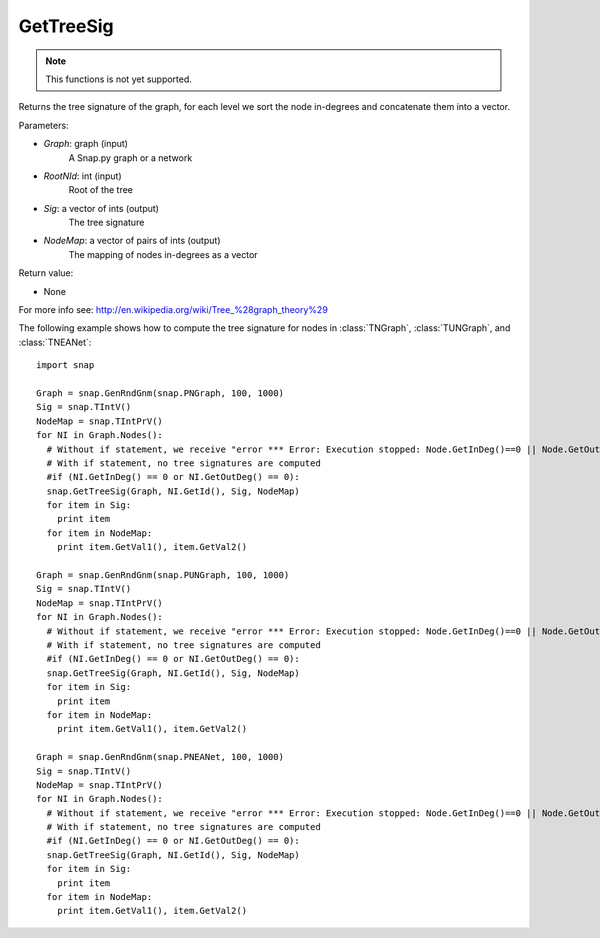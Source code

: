 GetTreeSig
'''''''''''

.. function:: GetTreeSig (Graph, RootNId, Sig, NodeMap)

.. note::

    This functions is not yet supported.

Returns the tree signature of the graph, for each level we sort the node in-degrees and concatenate them into a vector.

Parameters:

- *Graph*: graph (input)
    A Snap.py graph or a network

- *RootNId*: int (input)
    Root of the tree

- *Sig*: a vector of ints (output)
    The tree signature

- *NodeMap*: a vector of pairs of ints (output)
    The mapping of nodes in-degrees as a vector

Return value:

- None

For more info see: http://en.wikipedia.org/wiki/Tree_%28graph_theory%29

The following example shows how to compute the tree signature for nodes in
:class:`TNGraph`, :class:`TUNGraph`, and :class:`TNEANet`::

    import snap

    Graph = snap.GenRndGnm(snap.PNGraph, 100, 1000)
    Sig = snap.TIntV()
    NodeMap = snap.TIntPrV()
    for NI in Graph.Nodes():
      # Without if statement, we receive "error *** Error: Execution stopped: Node.GetInDeg()==0 || Node.GetOutDeg()==0, file /home/rok/include/snap/alg.h, line 513" (see source here: https://github.com/snap-stanford/snap/blob/master/snap-core/alg.h)
      # With if statement, no tree signatures are computed
      #if (NI.GetInDeg() == 0 or NI.GetOutDeg() == 0):
      snap.GetTreeSig(Graph, NI.GetId(), Sig, NodeMap)
      for item in Sig:
        print item
      for item in NodeMap:
        print item.GetVal1(), item.GetVal2()

    Graph = snap.GenRndGnm(snap.PUNGraph, 100, 1000)
    Sig = snap.TIntV()
    NodeMap = snap.TIntPrV()
    for NI in Graph.Nodes():
      # Without if statement, we receive "error *** Error: Execution stopped: Node.GetInDeg()==0 || Node.GetOutDeg()==0, file /home/rok/include/snap/alg.h, line 513" (see source here: https://github.com/snap-stanford/snap/blob/master/snap-core/alg.h)
      # With if statement, no tree signatures are computed
      #if (NI.GetInDeg() == 0 or NI.GetOutDeg() == 0):
      snap.GetTreeSig(Graph, NI.GetId(), Sig, NodeMap)
      for item in Sig:
        print item
      for item in NodeMap:
        print item.GetVal1(), item.GetVal2()

    Graph = snap.GenRndGnm(snap.PNEANet, 100, 1000)
    Sig = snap.TIntV()
    NodeMap = snap.TIntPrV()
    for NI in Graph.Nodes():
      # Without if statement, we receive "error *** Error: Execution stopped: Node.GetInDeg()==0 || Node.GetOutDeg()==0, file /home/rok/include/snap/alg.h, line 513" (see source here: https://github.com/snap-stanford/snap/blob/master/snap-core/alg.h)
      # With if statement, no tree signatures are computed
      #if (NI.GetInDeg() == 0 or NI.GetOutDeg() == 0):
      snap.GetTreeSig(Graph, NI.GetId(), Sig, NodeMap)
      for item in Sig:
        print item
      for item in NodeMap:
        print item.GetVal1(), item.GetVal2()

